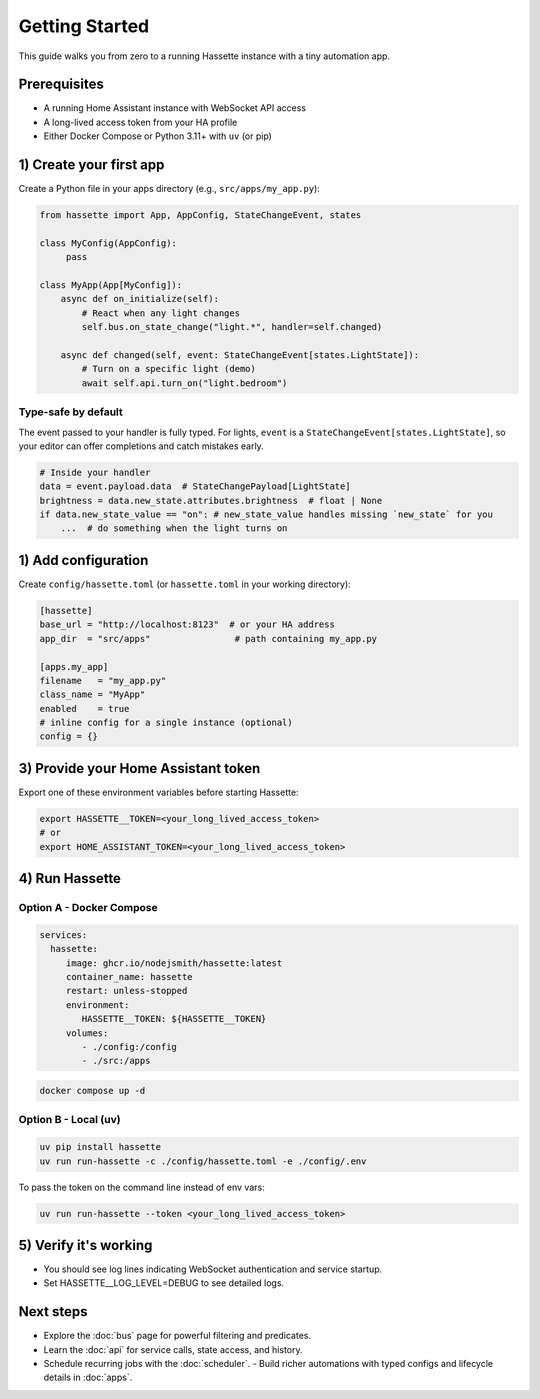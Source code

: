Getting Started
===============

This guide walks you from zero to a running Hassette instance with a tiny automation app.

Prerequisites
-------------
- A running Home Assistant instance with WebSocket API access
- A long-lived access token from your HA profile
- Either Docker Compose or Python 3.11+ with ``uv`` (or pip)

1) Create your first app
------------------------
Create a Python file in your apps directory (e.g., ``src/apps/my_app.py``):

.. code-block:: python

    from hassette import App, AppConfig, StateChangeEvent, states

    class MyConfig(AppConfig):
         pass

    class MyApp(App[MyConfig]):
        async def on_initialize(self):
            # React when any light changes
            self.bus.on_state_change("light.*", handler=self.changed)

        async def changed(self, event: StateChangeEvent[states.LightState]):
            # Turn on a specific light (demo)
            await self.api.turn_on("light.bedroom")

Type-safe by default
~~~~~~~~~~~~~~~~~~~~
The event passed to your handler is fully typed. For lights, ``event`` is a
``StateChangeEvent[states.LightState]``, so your editor can offer completions and
catch mistakes early.

.. code-block:: python

   # Inside your handler
   data = event.payload.data  # StateChangePayload[LightState]
   brightness = data.new_state.attributes.brightness  # float | None
   if data.new_state_value == "on": # new_state_value handles missing `new_state` for you
       ...  # do something when the light turns on

1) Add configuration
--------------------
Create ``config/hassette.toml`` (or ``hassette.toml`` in your working directory):

.. code-block:: toml

    [hassette]
    base_url = "http://localhost:8123"  # or your HA address
    app_dir  = "src/apps"                # path containing my_app.py

    [apps.my_app]
    filename   = "my_app.py"
    class_name = "MyApp"
    enabled    = true
    # inline config for a single instance (optional)
    config = {}

3) Provide your Home Assistant token
------------------------------------
Export one of these environment variables before starting Hassette:

.. code-block:: bash

    export HASSETTE__TOKEN=<your_long_lived_access_token>
    # or
    export HOME_ASSISTANT_TOKEN=<your_long_lived_access_token>

4) Run Hassette
---------------

Option A - Docker Compose
~~~~~~~~~~~~~~~~~~~~~~~~~~~~~

.. code-block:: yaml

    services:
      hassette:
         image: ghcr.io/nodejsmith/hassette:latest
         container_name: hassette
         restart: unless-stopped
         environment:
            HASSETTE__TOKEN: ${HASSETTE__TOKEN}
         volumes:
            - ./config:/config
            - ./src:/apps

.. code-block:: bash

    docker compose up -d

Option B - Local (uv)
~~~~~~~~~~~~~~~~~~~~~~~~~

.. code-block:: bash

    uv pip install hassette
    uv run run-hassette -c ./config/hassette.toml -e ./config/.env

To pass the token on the command line instead of env vars:

.. code-block:: bash

    uv run run-hassette --token <your_long_lived_access_token>

5) Verify it's working
----------------------
- You should see log lines indicating WebSocket authentication and service startup.
- Set HASSETTE__LOG_LEVEL=DEBUG to see detailed logs.

Next steps
----------
- Explore the :doc:`bus` page for powerful filtering and predicates.
- Learn the :doc:`api` for service calls, state access, and history.
- Schedule recurring jobs with the :doc:`scheduler`.
  - Build richer automations with typed configs and lifecycle details in :doc:`apps`.
